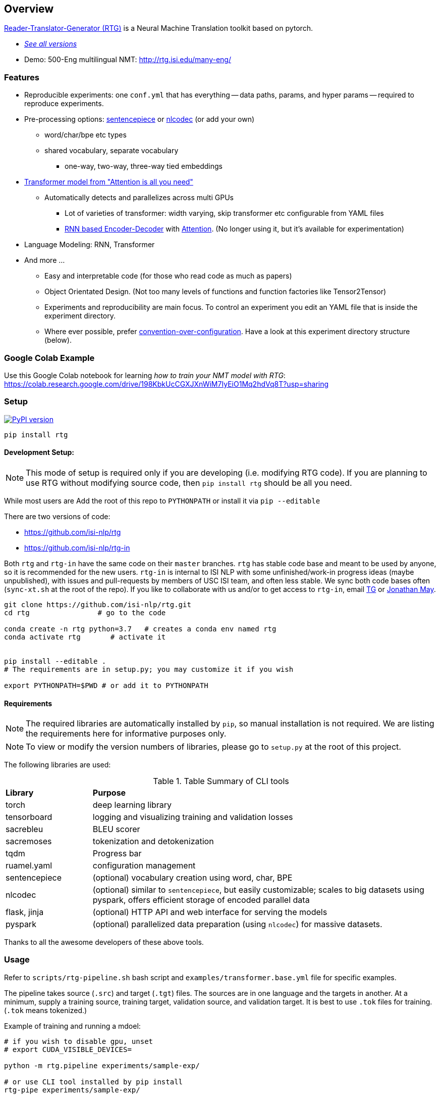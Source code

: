 == Overview

https://github.com/isi-nlp/rtg[Reader-Translator-Generator (RTG)^] is a Neural Machine Translation toolkit based on pytorch.

* link:versions.html[_See all versions_^]
* Demo: 500-Eng multilingual NMT: http://rtg.isi.edu/many-eng/


=== Features
* Reproducible experiments: one `conf.yml`  that has everything -- data paths, params, and
   hyper params -- required to reproduce experiments.
*  Pre-processing options: https://github.com/google/sentencepiece[sentencepiece^] or https://github.com/isi-nlp/nlcodec[nlcodec^] (or add your own)
**  word/char/bpe etc types
** shared vocabulary, separate vocabulary
*** one-way, two-way, three-way tied embeddings
* https://arxiv.org/abs/1706.03762[Transformer model from "Attention is all you need"^]
** Automatically detects and parallelizes across multi GPUs
*** Lot of varieties of transformer: width varying, skip transformer etc configurable from YAML files
*** https://papers.nips.cc/paper/5346-sequence-to-sequence-learning-with-neural-networks.pdf[RNN based Encoder-Decoder^] with https://nlp.stanford.edu/pubs/emnlp15_attn.pdf[Attention^]. (No longer using it, but it's available for experimentation)
* Language Modeling: RNN, Transformer
* And more ...
** Easy and interpretable code (for those who read code as much as papers)
** Object Orientated Design. (Not too many levels of functions and function factories like Tensor2Tensor)
** Experiments and reproducibility are main focus. To control an experiment you edit an YAML file that is inside the experiment directory.
** Where ever possible, prefer https://www.wikiwand.com/en/Convention_over_configuration[convention-over-configuration^]. Have a look at this experiment directory structure (below).

[#colab-example]
=== Google Colab Example

Use this Google Colab notebook for learning __how to train your NMT model with RTG__: https://colab.research.google.com/drive/198KbkUcCGXJXnWiM7IyEiO1Mq2hdVq8T?usp=sharing


=== Setup

image:https://badge.fury.io/py/rtg.svg["PyPI version", link="https://badge.fury.io/py/rtg"]

----
pip install rtg
----

==== Development Setup:

NOTE: This mode of setup is required only if you are developing (i.e. modifying RTG code).
If you are planning to use RTG without modifying source code, then `pip install rtg` should be all you need.

While most users are
Add the root of this repo to `PYTHONPATH` or install it via `pip --editable`


There are two versions of code:

* https://github.com/isi-nlp/rtg
* https://github.com/isi-nlp/rtg-in

Both `rtg` and `rtg-in` have the same code on their `master` branches.
`rtg` has stable code base and meant to be used by anyone, so it is recommended for the new users.
`rtg-in` is internal to ISI NLP with some unfinished/work-in progress ideas (maybe unpublished), with issues and pull-requests by members of USC ISI team, and often less stable.
We sync both code bases often (`sync-xt.sh` at the root of the repo).
If you like to collaborate with us and/or to get access to `rtg-in`, email https://isi.edu/~tg[TG^] or https://isi.edu/~jonmay[Jonathan May^].


[Source,bash]
----
git clone https://github.com/isi-nlp/rtg.git
cd rtg                # go to the code

conda create -n rtg python=3.7   # creates a conda env named rtg
conda activate rtg       # activate it


pip install --editable .
# The requirements are in setup.py; you may customize it if you wish

export PYTHONPATH=$PWD # or add it to PYTHONPATH
----

==== Requirements
NOTE: The required libraries are automatically installed by `pip`, so manual installation is not required.
We are listing the requirements here for informative purposes only.

NOTE: To view or modify the  version numbers of libraries, please go to `setup.py` at the root of this project.

The following libraries are used:

.Table Summary of CLI tools
[cols="1,4"]
|===
| **Library**  | **Purpose**
| torch        | deep learning library
| tensorboard  | logging and visualizing training and validation losses
| sacrebleu    | BLEU scorer
| sacremoses   | tokenization and detokenization
| tqdm         | Progress bar
| ruamel.yaml  | configuration management
| sentencepiece | (optional) vocabulary creation using word, char, BPE
| nlcodec       |  (optional) similar to `sentencepiece`, but easily customizable; scales to big datasets using pyspark, offers efficient storage of encoded parallel data
| flask, jinja  |  (optional) HTTP API and web interface for serving the models
| pyspark       |  (optional) parallelized data preparation (using `nlcodec`) for massive datasets.
|===

Thanks to all the awesome developers of these above tools.


=== Usage

Refer to `scripts/rtg-pipeline.sh` bash script and `examples/transformer.base.yml` file for specific examples.

The pipeline takes source (`.src`) and target (`.tgt`) files. The sources are in one language and the targets in another. At a minimum, supply a training source, training target, validation source, and validation target. It is best to use `.tok` files for training. (`.tok` means tokenized.)

Example of training and running a mdoel:

[source, bash]
----
# if you wish to disable gpu, unset
# export CUDA_VISIBLE_DEVICES=

python -m rtg.pipeline experiments/sample-exp/

# or use CLI tool installed by pip install
rtg-pipe experiments/sample-exp/

# or use shell script, edit it to your needs, to submit to Slurm/SGE
scripts/rtg-pipeline.sh -d experiments/sample-exp/ -c experiments/sample-exp/conf.yml

# Then to use the model to translate something:
# (VERY poor translation due to small training data)
echo "Chacun voit midi à sa porte." | python -m rtg.decode experiments/sample-exp/
----

The `001-tfm` directory that hosts an experiment looks like this:
----
001-tfm
├── _PREPARED    <-- Flag file indicating experiment is prepared
├── _TRAINED     <-- Flag file indicating experiment is trained
├── conf.yml     <-- Where all the params and hyper params are! You should look into this
├── data
│   ├── samples.tsv.gz          <-- samples to log after each check point during training
│   ├── sentpiece.shared.model  <-- as the name says, sentence piece model, shared
│   ├── sentpiece.shared.vocab  <-- as the name says
│   ├── train.db                <-- all the prepared trainig data in a sqlite db
│   └── valid.tsv.gz            <-- and the validation data
├── githead       <-- whats was the git HEAD hash this experiment was started?
├── job.sh.bak    <-- job script used to submit this to grid. Just in case
├── models        <-- All checkpoints go inside this
│   ├── model_400_5.265583_4.977106.pkl
│   ├── model_800_4.478784_4.606745.pkl
│   ├── ...
│   └── scores.tsv <-- train and validation losses. incase you dont want to see tensorboard
├── rtg.log   <-- the python logs are redirected here
├── rtg.zip   <-- the source code used to run. just `export PYTHONPATH=rtg.zip` to
├── scripts -> /Users/tg/work/me/rtg/scripts  <-- link to some perl scripts for detok+BLEU
├── tensorboard    <-- Tensorboard stuff for visualizations
│   ├── events.out.tfevents.1552850552.hackb0x2
│   └── ....
└── test_step2000_beam4_ens5   <-- Tests after the end of training, BLEU scores
    ├── valid.ref -> /Users/tg/work/me/rtg/data/valid.ref
    ├── valid.src -> /Users/tg/work/me/rtg/data/valid.src
    ├── valid.out.tsv
    ├── valid.out.tsv.detok.tc.bleu
    └── valid.out.tsv.detok.lc.bleu
----

=== Credits / Thanks
-  OpenNMT and the Harvard NLP team for http://nlp.seas.harvard.edu/2018/04/03/attention.html[Annotated Transformer^], I learned a lot from their work
-  https://github.com/pytorch/fairseq[Fairseq^] has taught and influenced some
-  https://www.isi.edu/research_groups/nlg/people[My team at USC ISI^] for everything else

